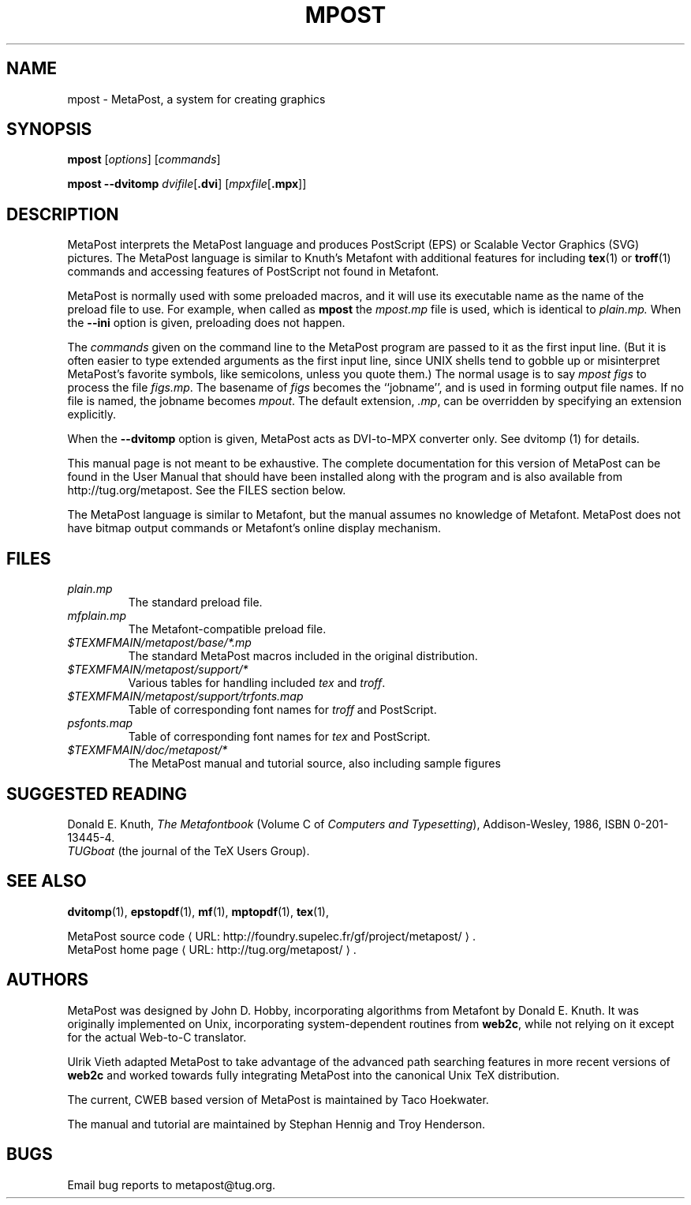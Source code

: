 .TH MPOST 1 "5 April 2011" "MetaPost 1.504"
.\"=====================================================================
.de URL
\\$2 \(laURL: \\$1 \(ra\\$3
..
.if \n[.g] .mso www.tmac
.if n .ds MP MetaPost
.if t .ds MP MetaPost
.if n .ds MF Metafont
.if t .ds MF M\s-2ETAFONT\s0
.if t .ds TX \fRT\\h'-0.1667m'\\v'0.20v'E\\v'-0.20v'\\h'-0.125m'X\fP
.if n .ds TX TeX
.ie t .ds OX \fIT\v'+0.25m'E\v'-0.25m'X\fP for troff
.el .ds OX TeX for nroff
.\" the same but obliqued
.\" BX definition must follow TX so BX can use TX
.if t .ds BX \fRB\s-2IB\s0\fP\*(TX
.if n .ds BX BibTeX
.\" LX definition must follow TX so LX can use TX
.if t .ds LX \fRL\\h'-0.36m'\\v'-0.15v'\s-2A\s0\\h'-0.15m'\\v'0.15v'\fP\*(TX
.if n .ds LX LaTeX
.if n .ds WB Web
.if t .ds WB W\s-2EB\s0
.\"=====================================================================
.SH NAME
mpost \- MetaPost, a system for creating graphics
.SH SYNOPSIS
.B mpost
.RI [ options ]
.RI [ commands ]
.PP
.B mpost 
.B --dvitomp
.IR dvifile [\fB.dvi\fP]
.RI [ mpxfile [\fB.mpx\fP]]

.\"=====================================================================
.SH DESCRIPTION
\*(MP interprets the \*(MP language and produces PostScript (EPS)
or Scalable Vector Graphics (SVG) pictures.  The \*(MP language is similar 
to Knuth's \*(MF with additional features for including
.BR tex (1)
or
.BR troff (1)
commands and accessing features of PostScript not found in \*(MF. 
.PP
\*(MP is normally used with some preloaded macros, and it 
will use its executable name as the name of the preload 
file to use.   For example, when called as
.B mpost
the
.I mpost.mp
file is used, which is identical to
.I plain.mp.
When the
.B --ini
option is given, preloading does not happen.  
.PP
The
.I commands
given on the command line to the \*(MP program are passed to it as the
first input line.  (But it is often easier to type extended arguments
as the first input line, since UNIX shells tend to gobble up or
misinterpret \*(MP's favorite symbols, like semicolons, unless you
quote them.) The normal usage is to say
.I mpost figs
to process the file
.IR figs.mp .
The basename of
.I figs
becomes the ``jobname'',
and is used in forming output file names.  If no file is named, the
jobname becomes
.IR mpout .
The default extension,
.IR .mp ,
can be overridden by specifying an extension explicitly.
.PP
When the
.B --dvitomp
option is given, \*(MP acts as DVI-to-MPX converter only.
See dvitomp (1) for details.
.PP
This manual page is not meant to be exhaustive.  The complete
documentation for this version of \*(MP can be found in the
User Manual that should have been installed along with the program and
is also available from http://tug.org/metapost.
See the FILES section below.
.PP
The \*(MP language is similar to \*(MF, but the manual
assumes no knowledge of \*(MF.  \*(MP does not have bitmap
output commands or \*(MF's online display mechanism.

.\"=====================================================================
.SH FILES
.TP
.I plain.mp
The standard preload file.
.TP
.I mfplain.mp
The \*(MF-compatible preload file. 
.TP
.I $TEXMFMAIN/metapost/base/*.mp
The standard \*(MP macros included in the original distribution.
.TP
.I $TEXMFMAIN/metapost/support/*
Various tables for handling included
.I tex
and
.IR troff .
.TP
.I $TEXMFMAIN/metapost/support/trfonts.map
Table of corresponding font names for
.I troff 
and PostScript.
.TP
.I psfonts.map
Table of corresponding font names for
.I tex
and PostScript.
.TP
.I $TEXMFMAIN/doc/metapost/*
The \*(MP manual and tutorial source, also including sample figures
.\"=====================================================================
.SH "SUGGESTED READING"
Donald E. Knuth,
.I "The \*(MF\^book"
(Volume C of
.IR "Computers and Typesetting" ),
Addison-Wesley, 1986, ISBN 0-201-13445-4.
.br
.I TUGboat
(the journal of the \*(TX Users Group).
.\"=====================================================================
.SH "SEE ALSO"
.PP
.BR dvitomp (1),
.BR epstopdf (1),
.BR mf (1),
.BR mptopdf (1),
.BR tex (1),
.PP
.URL "http://foundry.supelec.fr/gf/project/metapost/" "MetaPost source code" .
.br
.URL "http://tug.org/metapost/" "MetaPost home page" .
.\"=====================================================================
.SH AUTHORS
\*(MP was designed by John D. Hobby, incorporating algorithms from 
\*(MF by Donald E. Knuth.  It was originally implemented on Unix,
incorporating system-dependent routines from
.BR web2c ,
while not relying on it except for the actual \*(WB-to-C translator.
.PP
Ulrik Vieth adapted \*(MP to take advantage of the advanced path 
searching features in more recent versions of
.B web2c
and worked towards fully integrating \*(MP into the canonical Unix 
\*(TX distribution.
.PP
The current, CWEB based version of MetaPost is maintained by 
Taco Hoekwater.
.PP
The manual and tutorial are maintained by Stephan Hennig and
Troy Henderson.
.\"=====================================================================
.SH BUGS
Email bug reports to metapost@tug.org.
